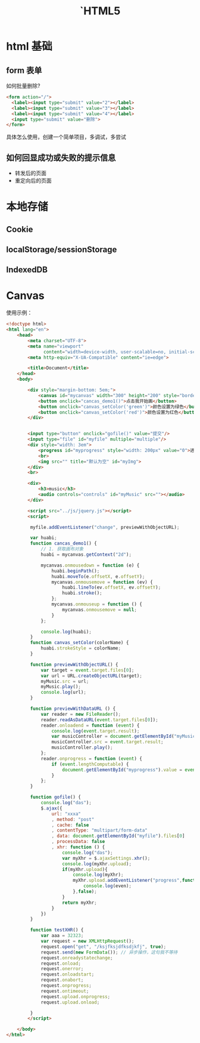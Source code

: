 #+TITLE: `HTML5



* html 基础
** form 表单

如何批量删除?

#+BEGIN_SRC html
  <form action="/">
    <label><input type="submit" value="2"></label>
    <label><input type="submit" value="3"></label>
    <label><input type="submit" value="4"></label>
    <input type="submit" value="删除">
  </form>
#+END_SRC

具体怎么使用，创建一个简单项目，多调试，多尝试
** 如何回显成功或失败的提示信息

- 转发后的页面
- 重定向后的页面
* 本地存储
** Cookie
** localStorage/sessionStorage
** IndexedDB
* Canvas

使用示例：

#+BEGIN_SRC html
  <!doctype html>
  <html lang="en">
      <head>
          <meta charset="UTF-8">
          <meta name="viewport"
                content="width=device-width, user-scalable=no, initial-scale=1.0, maximum-scale=1.0, minimum-scale=1.0">
          <meta http-equiv="X-UA-Compatible" content="ie=edge">

          <title>Document</title>
      </head>
      <body>

          <div style="margin-bottom: 5em;">
              <canvas id="mycanvas" width="300" height="200" style="border: 1px solid gray;"></canvas>
              <button onclick="cancas_demo1()">点击我开始画</button>
              <button onclick="canvas_setColor('green')">颜色设置为绿色</button>
              <button onclick="canvas_setColor('red')">颜色设置为红色</button>
          </div>


          <input type="button" onclick="gofile()" value="提交"/>
          <input type="file" id="myfile" multiple="multiple"/>
          <div style="width: 3em">
              <progress id="myprogress" style="width: 200px" value="0">进度条</progress>
              <br>
              <img src="" title="默认为空" id="myImg">
          </div>
          <br>

          <div>
              <h3>music</h3>
              <audio controls="controls" id="myMusic" src=""></audio>
          </div>

          <script src="../js/jquery.js"></script>
          <script>

           myfile.addEventListener("change", previewWithObjectURL);

           var huabi;
           function cancas_demo1() {
               // 1. 获取画布对象
               huabi = mycanvas.getContext("2d");

               mycanvas.onmousedown = function (e) {
                   huabi.beginPath();
                   huabi.moveTo(e.offsetX, e.offsetY);
                   mycanvas.onmousemove = function (ev) {
                       huabi.lineTo(ev.offsetX, ev.offsetY);
                       huabi.stroke();
                   };
                   mycanvas.onmouseup = function () {
                       mycanvas.onmousemove = null;
                   }
               };

               console.log(huabi);
           }
           function canvas_setColor(colorName) {
               huabi.strokeStyle = colorName;
           }

           function previewWithObjectURL() {
               var target = event.target.files[0];
               var url = URL.createObjectURL(target);
               myMusic.src = url;
               myMusic.play();
               console.log(url);
           }

           function previewWithDataURL () {
               var reader = new FileReader();
               reader.readAsDataURL(event.target.files[0]);
               reader.onloadend = function (event) {
                   console.log(event.target.result);
                   var musicController = document.getElementById("myMusic");
                   musicController.src = event.target.result;
                   musicController.play();
               };
               reader.onprogress = function (event) {
                   if (event.lengthComputable) {
                       document.getElementById("myprogress").value = event.loaded / event.total;
                   }
               };
           }

           function gofile() {
               console.log("das");
               $.ajax({
                   url: "xxxa"
                   , method: "post"
                   , cache: false
                   , contentType: "multipart/form-data"
                   , data: document.getElementById("myfile").files[0]
                   , processData: false
                   , xhr: function () {
                       console.log("das");
                       var myXhr = $.ajaxSettings.xhr();
                       console.log(myXhr.upload);
                       if(myXhr.upload){
                           console.log(myXhr);
                           myXhr.upload.addEventListener("progress",function (even) {
                               console.log(even);
                           },false);
                       }
                       return myXhr;
                   }
               })
           }

           function testXHR() {
               var aaa = 32323;
               var request = new XMLHttpRequest();
               request.open("get", "/ksjfksjdfksdjkfj", true);
               request.send(new FormData()); // 异步操作，这句我不等待
               request.onreadystatechange;
               request.onload;
               request.onerror;
               request.onloadstart;
               request.onabort;
               request.onprogress;
               request.ontimeout;
               request.upload.onprogress;
               request.upload.onload;

           }
          </script>

      </body>
  </html>
#+END_SRC
